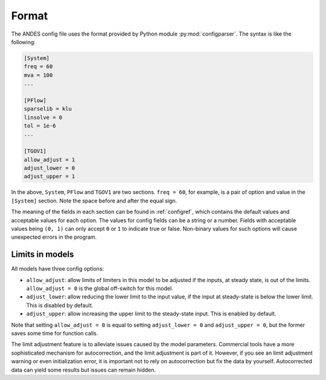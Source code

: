 Format
------

The ANDES config file uses the format provided by Python module
:py:mod:`configparser`. The syntax is like the following:

.. code::

    [System]
    freq = 60
    mva = 100
    ...

    [PFlow]
    sparselib = klu
    linsolve = 0
    tol = 1e-6
    ...

    [TGOV1]
    allow_adjust = 1
    adjust_lower = 0
    adjust_upper = 1

In the above, ``System``, ``PFlow`` and ``TGOV1`` are two sections. ``freq =
60``, for example, is a pair of option and value in the ``[System]`` section.
Note the space before and after the equal sign.

The meaning of the fields in each section can be found in :ref:`configref`,
which contains the default values and acceptable values for each option. The
values for config fields can be a string or a number. Fields with acceptable
values being ``(0, 1)`` can only accept ``0`` or ``1`` to indicate true or
false. Non-binary values for such options will cause unexpected errors in the
program.

Limits in models
................

All models have three config options:

- ``allow_adjust``: allow limits of limiters in this model to be adjusted if the
  inputs, at steady state, is out of the limits. ``allow_adjust = 0`` is the
  global off-switch for this model.
- ``adjust_lower``: allow reducing the lower limit to the input value, if the
  input at steady-state is below the lower limit. This is disabled by default.
- ``adjust_upper``: allow increasing the upper limit to the steady-state input.
  This is enabled by default.

Note that setting ``allow_adjust = 0`` is equal to setting ``adjust_lower = 0``
and ``adjust_upper = 0``, but the former saves some time for function calls.

The limit adjustment feature is to alleviate issues caused by the model
parameters. Commercial tools have a more sophisticated mechanism for
autocorrection, and the limit adjustment is part of it. However, if you see an
limit adjustment warning or even initialization error, it is important not to
rely on autocorrection but fix the data by yourself. Autocorrected data can
yield some results but issues can remain hidden.

